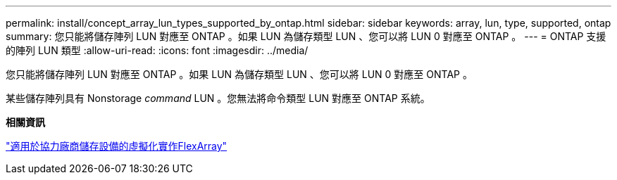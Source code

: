 ---
permalink: install/concept_array_lun_types_supported_by_ontap.html 
sidebar: sidebar 
keywords: array, lun, type, supported, ontap 
summary: 您只能將儲存陣列 LUN 對應至 ONTAP 。如果 LUN 為儲存類型 LUN 、您可以將 LUN 0 對應至 ONTAP 。 
---
= ONTAP 支援的陣列 LUN 類型
:allow-uri-read: 
:icons: font
:imagesdir: ../media/


[role="lead"]
您只能將儲存陣列 LUN 對應至 ONTAP 。如果 LUN 為儲存類型 LUN 、您可以將 LUN 0 對應至 ONTAP 。

某些儲存陣列具有 Nonstorage _command_ LUN 。您無法將命令類型 LUN 對應至 ONTAP 系統。

*相關資訊*

https://docs.netapp.com/us-en/ontap-flexarray/implement-third-party/index.html["適用於協力廠商儲存設備的虛擬化實作FlexArray"]
